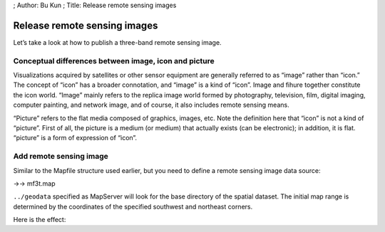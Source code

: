 ; Author: Bu Kun ; Title: Release remote sensing images

Release remote sensing images
=============================

Let’s take a look at how to publish a three-band remote sensing image.

Conceptual differences between image, icon and picture
------------------------------------------------------

Visualizations acquired by satellites or other sensor equipment are
generally referred to as “image” rather than “icon.” The concept of
“icon” has a broader connotation, and “image” is a kind of “icon”. Image
and fihure together constitute the icon world. “Image” mainly refers to
the replica image world formed by photography, television, film, digital
imaging, computer painting, and network image, and of course, it also
includes remote sensing means.

“Picture” refers to the flat media composed of graphics, images, etc.
Note the definition here that “icon” is not a kind of “picture”. First
of all, the picture is a medium (or medium) that actually exists (can be
electronic); in addition, it is flat. “picture” is a form of expression
of “icon”.

Add remote sensing image
------------------------

Similar to the Mapfile structure used earlier, but you need to define a
remote sensing image data source:

->-> mf3t.map

``../geodata`` specified as MapServer will look for the base directory
of the spatial dataset. The initial map range is determined by the
coordinates of the specified southwest and northeast corners.

Here is the effect:

